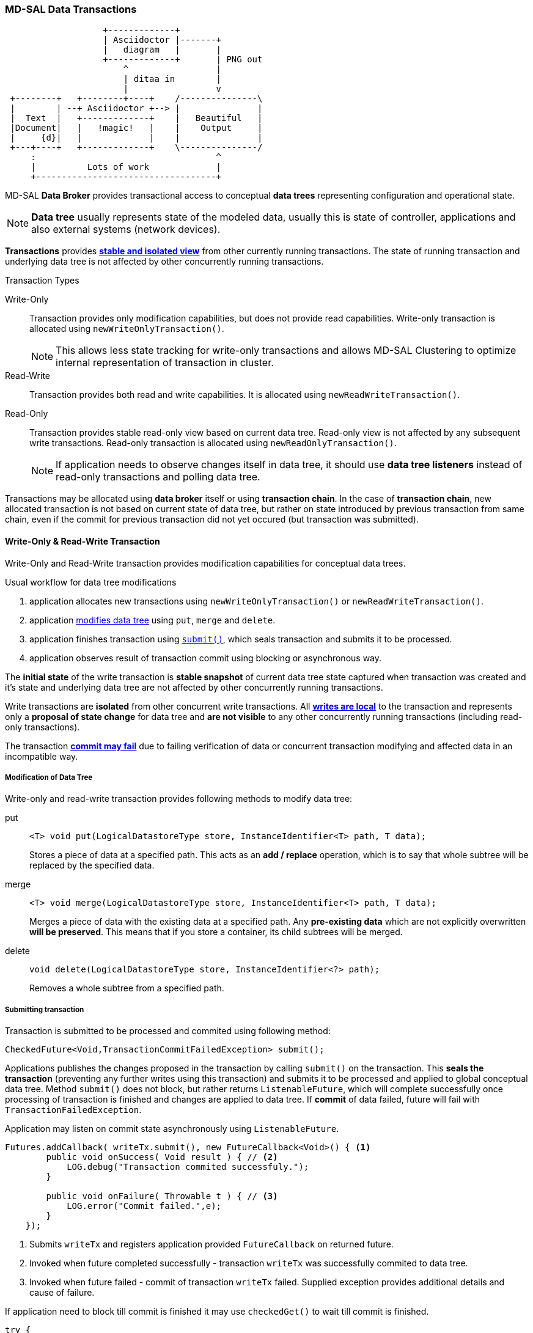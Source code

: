 === MD-SAL Data Transactions

[ditaa]
....
                   +-------------+
                   | Asciidoctor |-------+
                   |   diagram   |       |
                   +-------------+       | PNG out
                       ^                 |
                       | ditaa in        |
                       |                 v
 +--------+   +--------+----+    /---------------\
 |        | --+ Asciidoctor +--> |               |
 |  Text  |   +-------------+    |   Beautiful   |
 |Document|   |   !magic!   |    |    Output     |
 |     {d}|   |             |    |               |
 +---+----+   +-------------+    \---------------/
     :                                   ^
     |          Lots of work             |
     +-----------------------------------+
....

MD-SAL *Data Broker* provides transactional access to conceptual *data trees*
representing configuration and operational state.

NOTE: *Data tree* usually represents state of the modeled data, usually this
      is state of controller, applications and also external systems (network
      devices).

*Transactions* provides *<<_transaction_isolation, stable and isolated view>>*
from other currently running transactions. The state of running transaction and
underlying data tree is not affected by other concurrently running transactions.

.Transaction Types
Write-Only::
    Transaction provides only modification capabilities, but does not provide
    read capabilities. Write-only transaction is allocated using
    `newWriteOnlyTransaction()`.
+
NOTE: This allows less state tracking for
      write-only transactions and allows MD-SAL Clustering to optimize
      internal representation of transaction in cluster.
Read-Write::
    Transaction provides both read and write capabilities. It is allocated using
    `newReadWriteTransaction()`.
Read-Only::
    Transaction provides stable read-only view based on current data tree.
    Read-only view is not affected by any subsequent write transactions.
    Read-only transaction is allocated using `newReadOnlyTransaction()`.
+
NOTE: If application needs to observe changes itself in data tree, it should use
*data tree listeners* instead of read-only transactions and polling data tree.

Transactions may be allocated using *data broker* itself or using
*transaction chain*. In the case of *transaction chain*, new allocated transaction
is not based on current state of data tree, but rather on state introduced by
previous transaction from same chain, even if the commit for previous transaction
did not yet occured (but transaction was submitted).


==== Write-Only & Read-Write Transaction

Write-Only and Read-Write transaction provides modification capabilities for
conceptual data trees.

.Usual workflow for data tree modifications
1. application allocates new transactions using `newWriteOnlyTransaction()`
   or `newReadWriteTransaction()`.
2. application <<_modification_of_data_tree,modifies data tree>> using `put`,
   `merge` and `delete`.
3. application finishes transaction using <<_submitting_transaction,`submit()`>>,
   which seals transaction and submits it to be processed.
4. application observes result of transaction commit using blocking or asynchronous
   way.

The *initial state* of the write transaction is *stable snapshot* of current
data tree state captured when transaction was created and it's state and
underlying data tree are not affected by other concurrently running transactions.

Write transactions are *isolated* from other concurrent write transactions. All
*<<_transaction_local_state,writes are local>>* to the transaction and
represents only a *proposal of state change* for data tree and *are not visible*
to any other concurrently running transactions (including read-only transactions).

The transaction *<<_commit_failure_scenarios,commit may fail>>* due to failing
verification of data or concurrent transaction modifying and affected data
in an incompatible way.

===== Modification of Data Tree

Write-only and read-write transaction provides following methods to modify
data tree:

put::
+
[source, java]
----
<T> void put(LogicalDatastoreType store, InstanceIdentifier<T> path, T data);
----
+
Stores a piece of data at a specified path. This acts as an *add / replace*
operation, which is to say that whole subtree will be replaced by the
specified data.


merge::
+
[source, java]
----
<T> void merge(LogicalDatastoreType store, InstanceIdentifier<T> path, T data);
----
+
Merges a piece of data with the existing data at a specified path.
Any *pre-existing data* which are not explicitly overwritten *will be preserved*.
This means that if you store a container, its child subtrees will be merged.

delete::
+
[source, java]
----
void delete(LogicalDatastoreType store, InstanceIdentifier<?> path);
----
+
Removes a whole subtree from a specified path.

===== Submitting transaction

Transaction is submitted to be processed and commited using following method:

[source, java]
----
CheckedFuture<Void,TransactionCommitFailedException> submit();
----

Applications publishes the changes proposed in the transaction by calling `submit()`
on the transaction.
This *seals the transaction* (preventing any further writes using this transaction)
and submits it to be processed and applied to global conceptual data tree.
Method `submit()` does not block, but rather returns `ListenableFuture`, which
will complete successfully once processing of transaction is finished and changes
are applied to data tree. If *commit* of data failed, future will fail with
`TransactionFailedException`.

Application may listen on commit state asynchronously using `ListenableFuture`.

[source, java]
----
Futures.addCallback( writeTx.submit(), new FutureCallback<Void>() { <1>
        public void onSuccess( Void result ) { // <2>
            LOG.debug("Transaction commited successfuly.");
        }

        public void onFailure( Throwable t ) { // <3>
            LOG.error("Commit failed.",e);
        }
    });
----

<1> Submits `writeTx` and registers application provided `FutureCallback`
    on returned future.
<2> Invoked when future completed successfully - transaction `writeTx` was
    successfully commited to data tree.
<3> Invoked when future failed - commit of transaction `writeTx` failed.
    Supplied exception provides additional details and cause of failure.

If application need to block till commit is finished it may use `checkedGet()`
to wait till commit is finished.

[source, java]
----
try {
    writeTx.submit().checkedGet(); // <1>
} catch (TransactionCommitFailedException e) { // <2>
    LOG.error("Commit failed.",e);
}
----

<1> Submits `writeTx` and blocks till commit of `writeTx` is finished. If
    commit fails `TransactionCommitFailedException` will be thrown.
<2> Catches `TransactionCommitFailedException` and logs it.

===== Transaction local state

Read-Write transaction maintains transaction-local state, which renders all
modifications as if they happened, but this is only local to transaction.

Reads from the transaction returns data as if the previous modifications in
transaction already happened.

Let assume initial state of data tree for `PATH` is `A`.
[source, java]
----
ReadWriteTransaction rwTx = broker.newReadWriteTransaction(); // <1>

rwRx.read(OPERATIONAL,PATH).get(); // <2>
rwRx.put(OPERATIONAL,PATH,B); // <3>
rwRx.read(OPERATIONAL,PATH).get(); // <4>
rwRx.put(OPERATIONAL,PATH,C); // <5>
rwRx.read(OPERATIONAL,PATH).get(); // <6>

----

<1> Allocates new `ReadWriteTransaction`.
<2> Read from `rwTx` will return value `A` for `PATH`.
<3> Writes value `B` to `PATH` using `rwTx`.
<4> Read will return value `B` for `PATH`, since previous write occurred in same
    transaction.
<5> Writes value `C` to `PATH` using `rwTx`.
<6> Read will return value `C` for `PATH`, since previous write occurred in same
    transaction.

==== Transaction isolation

Running (not submitted) transactions are isolated from each other and changes
done in one transaction are not observable in other currently running
transaction.

Lets assume initial state of data tree for `PATH` is `A`.

[source, java]
----
ReadOnlyTransaction txRead = broker.newReadOnlyTransaction(); // <1>
ReadWriteTransaction txWrite = broker.newReadWriteTransaction(); // <2>

txRead.read(OPERATIONAL,PATH).get(); // <3>
txWrite.put(OPERATIONAL,PATH,B); // <4>
txWrite.read(OPERATIONAL,PATH).get(); // <5>
txWrite.submit().get(); // <6>
txRead.read(OPERATIONAL,PATH).get(); // <7>
txAfterCommit = broker.newReadOnlyTransaction(); // <8>
txAfterCommit.read(OPERATIONAL,PATH).get(); // <9>
----

<1> Allocates read only transaction, which is based on data tree which
    contains value  `A` for `PATH`.
<2> Allocates read write transaction, which is based on data tree which
    contains value `A` for `PATH`.
<3> Read from read-only transaction returns value `A` for `PATH`.
<4> Data tree is updated using read-write transaction, `PATH` contains `B`.
    Change is not public and only local to transaction.
<5> Read from read-write transaction returns value `B` for `PATH`.
<6> Submits changes in read-write transaction to be commited to data tree.
    Once commit will finish, changes will be published and `PATH` will be
    updated for value `B`. Previously allocated transactions are not affected by
    this change.
<7> Read from previously allocated read-only transaction still returns value `A`
    for `PATH`, since it provides stable and isolated view.
<8> Allocates new read-only transaction, which is based on data tree,
    which contains value `B` for `PATH`.
<9> Read from new read-only transaction return value `B` for `PATH` since
    read-write transaction was commited.

NOTE: Examples contains blocking calls on future only to illustrate
that action happened after other asynchronous action. Use of blocking call
`ListenableFuture#get()` is discouraged for most use-cases and you should use
`Futures#addCallback(ListenableFuture, FutureCallback)` to listen asynchronously
for result.


==== Commit failure scenarios

Transaction commit may fail because of following reasons:

Optimistic Lock Failure::
Another transaction finished earlier and *modified the same node in a
non-compatible way*. Commit (and the returned future) will fail
with an `OptimisticLockFailedException`.
+
It is the responsibility of the
caller to create a new transaction and submit the same modification again in
order to update data tree.
+
[WARNING]
====
`OptimisticLockFailedException` usually exposes *multiple writers* to
the same data subtree, which may conflict on same resources.

In most cases, retrying may result in a probability of success.

There are scenarios, albeit unusual, where any number of retries will
not succeed. Therefore it is strongly recommended to limit the number of
retries (2 or 3) to avoid an endless loop.
====

Data Validation::
Data change introduced by this transaction *did not pass validation* by
commit handlers or data was incorrectly structured. Returned future will
fail with a `DataValidationFailedException`. User *should not retry* to
create new transaction with same data, since it probably will fail again.

====== Example conflict of two transactions

This example illustrates two concurrent transactions, which derived from
same initial state of data tree and proposes conflicting modifications.

[source, java]
----
WriteTransaction txA = broker.newWriteTransaction();
WriteTransaction txB = broker.newWriteTransaction();

txA.put(CONFIGURATION, PATH, A);    // <1>
txB.put(CONFIGURATION, PATH, B);     // <2>

CheckedFuture<?,?> futureA = txA.submit(); // <3>
CheckedFuture<?,?> futureB = txB.submit(); // <4>
----

<1> Updates `PATH` to value `A` using `txA`
<2> Updates `PATH` to value `B` using `txB`
<3> Seals & submits `txA`. Commit will be processed asynchronously and
    data tree will be updated to contain value `A` for `PATH`.
    Returned {@link ListenableFuture} will complete successfully once
    state is applied to data tree.
<4> Seals & submits `txB`. Commit of `txB` will fail, because previous transaction
    also modified path in a concurrent way. The state introduced by `txB` will
    not be applied. Returned `ListenableFuture` will fail
    with `OptimisticLockFailedException` exception, which indicates to client
    that concurrent transaction prevented the submitted transaction from being
    applied.

===== Example asynchronous retry-loop

[source, java]
----
private void doWrite( final int tries ) {
    WriteTransaction writeTx = dataBroker.newWriteOnlyTransaction();

    MyDataObject data = ...;
    InstanceIdentifier<MyDataObject> path = ...;
    writeTx.put( LogicalDatastoreType.OPERATIONAL, path, data );

    Futures.addCallback( writeTx.submit(), new FutureCallback<Void>() {
        public void onSuccess( Void result ) {
            // succeeded
        }

        public void onFailure( Throwable t ) {
            if( t instanceof OptimisticLockFailedException && (( tries - 1 ) > 0)) {
                doWrite( tries - 1 );
            }
        }
      });
}
...
doWrite( 2 );
----

==== Concurrent change compatibility

There are several sets of changes which could be considered incompatible
between two transactions which are derived from same initial state.
Rules for conflict detection applies recursively for each subtree
level.

Following table shows  state changes and failures between two concurrent
transactions, which are based on same initial state, `tx1` is submitted before
`tx2`.

// FIXME: Providing model and concrete data structures will be probably better.

INFO: Following tables stores numeric values and shows data using `toString()`
to simplify examples.

.Concurrent change resolution for leaves and leaf-list items
[cols=",,,",options="header",]
|===========================================================
|Initial state | tx1  | tx2 | Observable Result
|Empty |`put(A,1)` |`put(A,2)` |`tx2` will fail, value of `A` is `1`
|Empty |`put(A,1)` |`merge(A,2)` |value of `A` is `2`
|Empty |`merge(A,1)` |`put(A,2)` |`tx2` will fail, value of `A` is `1`
|Empty |`merge(A,1)` |`merge(A,2)` |`A` is `2`
|A=0 |`put(A,1)` |`put(A,2)` |`tx2` will fail, `A` is `1`
|A=0 |`put(A,1)` |`merge(A,2)` |`A` is `2`
|A=0 |`merge(A,1)` |`put(A,2)` |`tx2` will fail, value of `A` is `1`
|A=0 |`merge(A,1)` |`merge(A,2)` |`A` is `2`
|A=0 |`delete(A)` |`put(A,2)` |`tx2` will fail, `A` does not exists
|A=0 |`delete(A)` |`merge(A,2)` |`A` is `2`
|===========================================================

.Concurrent change resolution for containers, lists, list items
[cols=",,,",options="header",]
|=======================================================================
|Initial state |`tx1` |`tx2` |Result
|Empty |put(TOP,[]) |put(TOP,[]) |`tx2` will fail, state is TOP=[]

|Empty |put(TOP,[]) |merge(TOP,[]) |TOP=[]

|Empty |put(TOP,[FOO=1]) |put(TOP,[BAR=1]) |`tx2` will fail, state is
TOP=[FOO=1]

|Empty |put(TOP,[FOO=1]) |merge(TOP,[BAR=1]) |TOP=[FOO=1,BAR=1]

|Empty |merge(TOP,[FOO=1]) |put(TOP,[BAR=1]) |`tx2` will fail, state is
TOP=[FOO=1]

|Empty |merge(TOP,[FOO=1]) |merge(TOP,[BAR=1]) |TOP=[FOO=1,BAR=1]

|TOP=[] |put(TOP,[FOO=1]) |put(TOP,[BAR=1]) |`tx2` will fail, state is
TOP=[FOO=1]

|TOP=[] |put(TOP,[FOO=1]) |merge(TOP,[BAR=1]) |state is
TOP=[FOO=1,BAR=1]

|TOP=[] |merge(TOP,[FOO=1]) |put(TOP,[BAR=1]) |`tx2` will fail, state is
TOP=[FOO=1]

|TOP=[] |merge(TOP,[FOO=1]) |merge(TOP,[BAR=1]) |state is
TOP=[FOO=1,BAR=1]

|TOP=[] |delete(TOP) |put(TOP,[BAR=1]) |`tx2` will fail, state is empty
store

|TOP=[] |delete(TOP) |merge(TOP,[BAR=1]) |state is TOP=[BAR=1]

|TOP=[] |put(TOP/FOO,1) |put(TOP/BAR,1]) |state is TOP=[FOO=1,BAR=1]

|TOP=[] |put(TOP/FOO,1) |merge(TOP/BAR,1) |state is TOP=[FOO=1,BAR=1]

|TOP=[] |merge(TOP/FOO,1) |put(TOP/BAR,1) |state is TOP=[FOO=1,BAR=1]

|TOP=[] |merge(TOP/FOO,1) |merge(TOP/BAR,1) |state is TOP=[FOO=1,BAR=1]

|TOP=[] |delete(TOP) |put(TOP/BAR,1) |`tx2` will fail, state is empty
store

|TOP=[] |delete(TOP) |merge(TOP/BAR,1] |`tx2` will fail, state is empty
store

|TOP=[FOO=1] |put(TOP/FOO,2) |put(TOP/BAR,1) |state is TOP=[FOO=2,BAR=1]

|TOP=[FOO=1] |put(TOP/FOO,2) |merge(TOP/BAR,1) |state is
TOP=[FOO=2,BAR=1]

|TOP=[FOO=1] |merge(TOP/FOO,2) |put(TOP/BAR,1) |state is
TOP=[FOO=2,BAR=1]

|TOP=[FOO=1] |merge(TOP/FOO,2) |merge(TOP/BAR,1) |state is
TOP=[FOO=2,BAR=1]

|TOP=[FOO=1] |delete(TOP/FOO) |put(TOP/BAR,1) |state is TOP=[BAR=1]

|TOP=[FOO=1] |delete(TOP/FOO) |merge(TOP/BAR,1] |state is TOP=[BAR=1]
|=======================================================================
